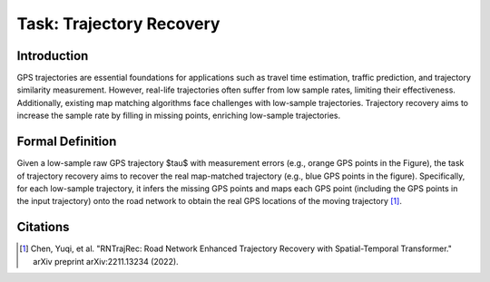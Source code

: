 #########################
Task: Trajectory Recovery
#########################

.. image:: ../_static/trajrec.svg

Introduction
=============

GPS trajectories are essential foundations for applications such as travel time estimation, traffic prediction, and trajectory similarity measurement. However, real-life trajectories often suffer from low sample rates, limiting their effectiveness. Additionally, existing map matching algorithms face challenges with low-sample trajectories. Trajectory recovery aims to increase the sample rate by filling in missing points, enriching low-sample trajectories. 

Formal Definition
=================

.. image:: ../_static/trajrec-2.svg

Given a low-sample raw GPS trajectory $\tau$ with measurement errors (e.g., orange GPS points in the Figure), the task of trajectory recovery aims to recover the real map-matched trajectory (e.g., blue GPS points in the figure). Specifically, for each low-sample trajectory, it infers the missing GPS points and maps each GPS point (including the GPS points in the input trajectory) onto the road network to obtain the real GPS locations of the moving trajectory [1]_.

Citations
=========

.. [1] Chen, Yuqi, et al. "RNTrajRec: Road Network Enhanced Trajectory Recovery with Spatial-Temporal Transformer." arXiv preprint arXiv:2211.13234 (2022).